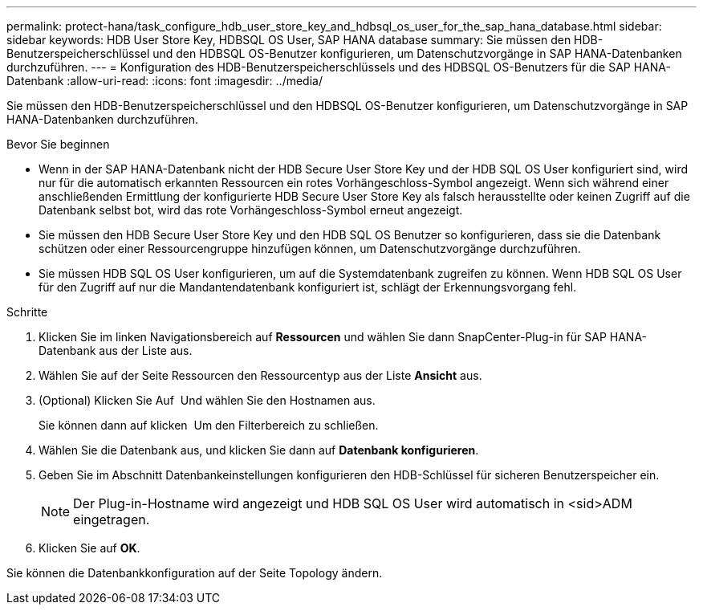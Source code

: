 ---
permalink: protect-hana/task_configure_hdb_user_store_key_and_hdbsql_os_user_for_the_sap_hana_database.html 
sidebar: sidebar 
keywords: HDB User Store Key, HDBSQL OS User, SAP HANA database 
summary: Sie müssen den HDB-Benutzerspeicherschlüssel und den HDBSQL OS-Benutzer konfigurieren, um Datenschutzvorgänge in SAP HANA-Datenbanken durchzuführen. 
---
= Konfiguration des HDB-Benutzerspeicherschlüssels und des HDBSQL OS-Benutzers für die SAP HANA-Datenbank
:allow-uri-read: 
:icons: font
:imagesdir: ../media/


[role="lead"]
Sie müssen den HDB-Benutzerspeicherschlüssel und den HDBSQL OS-Benutzer konfigurieren, um Datenschutzvorgänge in SAP HANA-Datenbanken durchzuführen.

.Bevor Sie beginnen
* Wenn in der SAP HANA-Datenbank nicht der HDB Secure User Store Key und der HDB SQL OS User konfiguriert sind, wird nur für die automatisch erkannten Ressourcen ein rotes Vorhängeschloss-Symbol angezeigt. Wenn sich während einer anschließenden Ermittlung der konfigurierte HDB Secure User Store Key als falsch herausstellte oder keinen Zugriff auf die Datenbank selbst bot, wird das rote Vorhängeschloss-Symbol erneut angezeigt.
* Sie müssen den HDB Secure User Store Key und den HDB SQL OS Benutzer so konfigurieren, dass sie die Datenbank schützen oder einer Ressourcengruppe hinzufügen können, um Datenschutzvorgänge durchzuführen.
* Sie müssen HDB SQL OS User konfigurieren, um auf die Systemdatenbank zugreifen zu können. Wenn HDB SQL OS User für den Zugriff auf nur die Mandantendatenbank konfiguriert ist, schlägt der Erkennungsvorgang fehl.


.Schritte
. Klicken Sie im linken Navigationsbereich auf *Ressourcen* und wählen Sie dann SnapCenter-Plug-in für SAP HANA-Datenbank aus der Liste aus.
. Wählen Sie auf der Seite Ressourcen den Ressourcentyp aus der Liste *Ansicht* aus.
. (Optional) Klicken Sie Auf image:../media/filter_icon.png[""] Und wählen Sie den Hostnamen aus.
+
Sie können dann auf klicken image:../media/filter_icon.png[""] Um den Filterbereich zu schließen.

. Wählen Sie die Datenbank aus, und klicken Sie dann auf *Datenbank konfigurieren*.
. Geben Sie im Abschnitt Datenbankeinstellungen konfigurieren den HDB-Schlüssel für sicheren Benutzerspeicher ein.
+

NOTE: Der Plug-in-Hostname wird angezeigt und HDB SQL OS User wird automatisch in <sid>ADM eingetragen.

. Klicken Sie auf *OK*.


Sie können die Datenbankkonfiguration auf der Seite Topology ändern.

